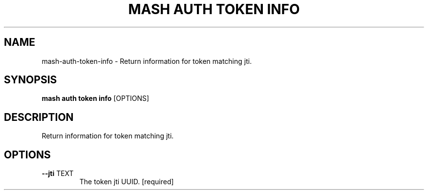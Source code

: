 .TH "MASH AUTH TOKEN INFO" "1" "2025-05-19" "4.3.0" "mash auth token info Manual"
.SH NAME
mash\-auth\-token\-info \- Return information for token matching jti.
.SH SYNOPSIS
.B mash auth token info
[OPTIONS]
.SH DESCRIPTION
.PP
    Return information for token matching jti.
    
.SH OPTIONS
.TP
\fB\-\-jti\fP TEXT
The token jti UUID.  [required]
